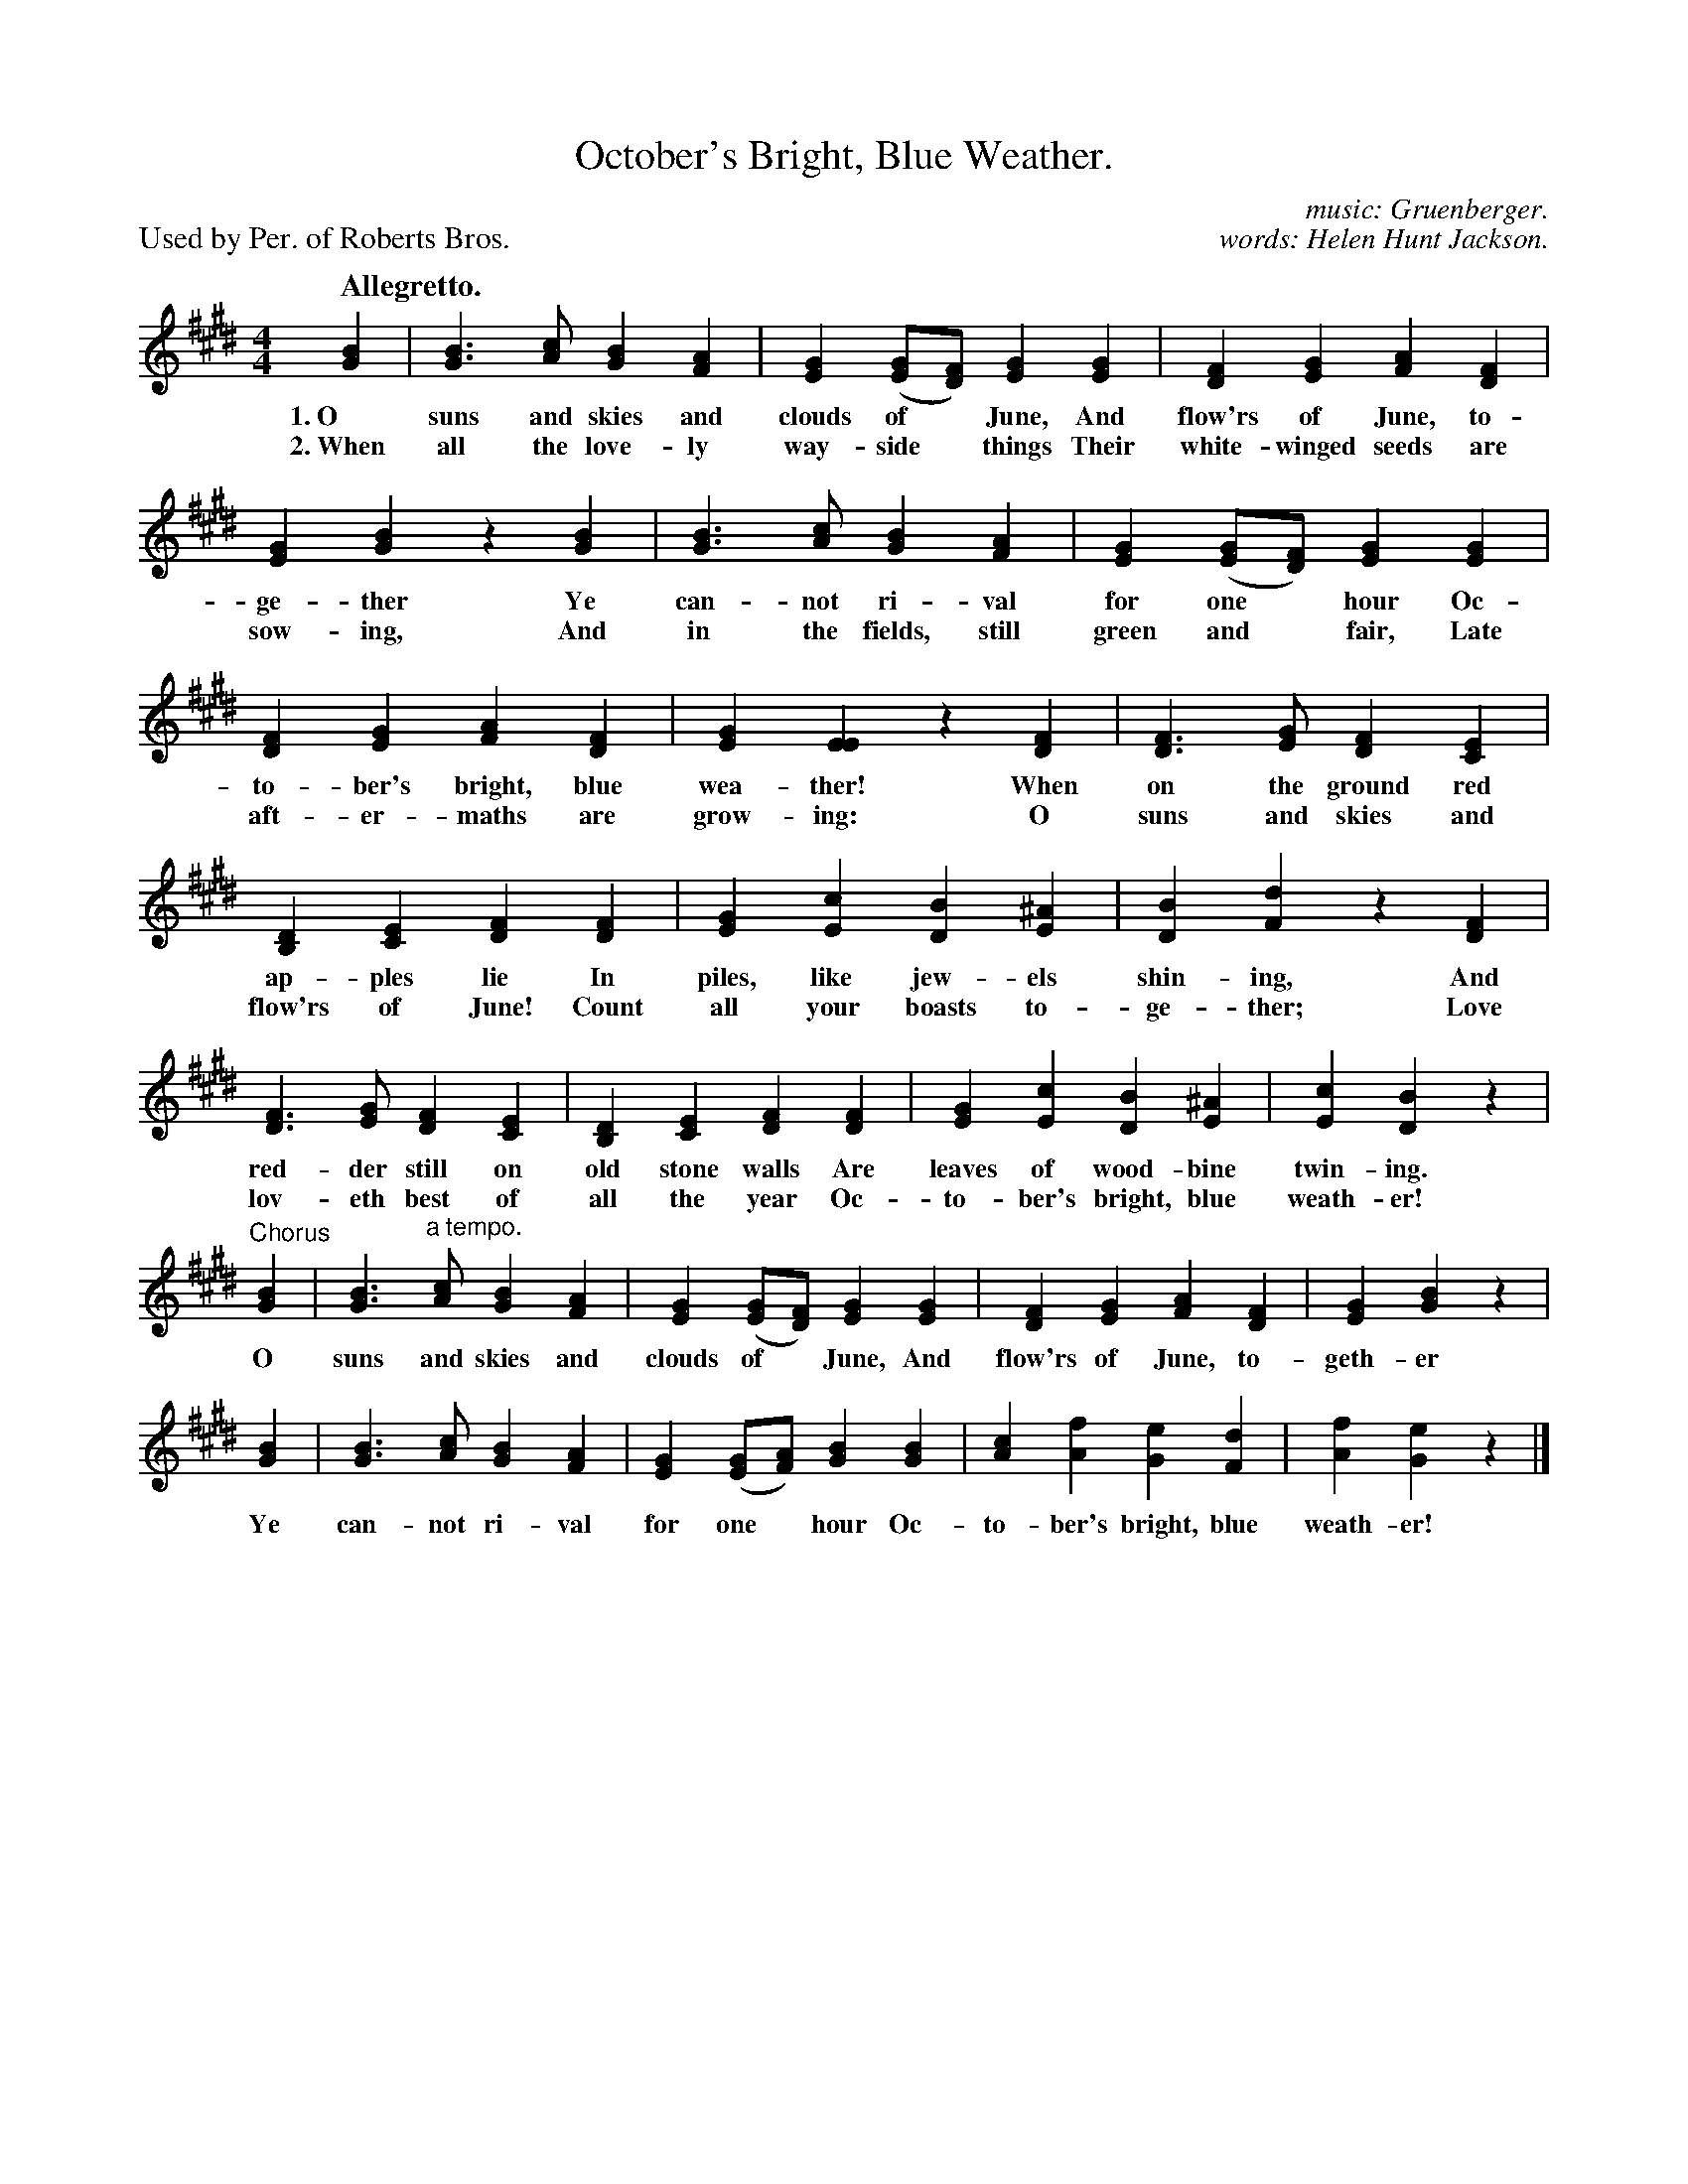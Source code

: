 X: 185
T: October's Bright, Blue Weather.
C: music: Gruenberger.
C: words: Helen Hunt Jackson.
P: Used by Per. of Roberts Bros.
Q: "Allegretto."
B: "The Everyday Song Book", 1927
F: http://www.library.pitt.edu/happybirthday/pdf/The_Everyday_Song_Book.pdf
Z: 2017 John Chambers <jc:trillian.mit.edu>
M: 4/4
L: 1/8
K: E
% - - - - - - - - - - - - - - - - - - - - - - - - - - - - -
[B2G2] | [B3G3] [cA] [B2G2] [A2F2] | [G2E2] ([GE][FD]) [G2E2] [G2E2] | [F2D2] [G2E2] [A2F2] [F2D2] |
w: 1.~O suns and skies and clouds of* June,  And flow'rs of June, to-
w: 2.~When all the love-ly way-side* things  Their white-winged seeds are
%
[G2E2] [B2G2] z2 [B2G2] | [B3G3] [cA] [B2G2] [A2F2] | [G2E2] ([GE][FD]) [G2E2] [G2E2] |
w: ge-ther   Ye can-not ri-val for one* hour            Oc-
w: sow-ing,  And in the fields, still green and* fair,  Late
%
[F2D2] [G2E2] [A2F2] [F2D2] | [G2E2] [E2E2] z2 [F2D2] | [F3D3] [GE] [F2D2] [E2C2] |
w: to-ber's bright, blue wea-ther!  When on the ground red
w: aft-er-maths are grow-ing:       O suns and skies and
%
[D2B,2] [E2C2] [F2D2] [F2D2] | [G2E2] [c2E2] [B2D2] [^A2E2] | [B2D2] [d2F2] z2 [F2D2] |
w: ap-ples lie      In piles, like jew-els shin-ing,   And
w: flow'rs of June! Count all your boasts to-ge-ther;  Love
%
[F3D3] [GE] [F2D2] [E2C2] | [D2B,2] [E2C2] [F2D2] [F2D2] | [G2E2] [c2E2] [B2D2] [^A2E2] | [c2E2] [B2D2] z2 |
w: red-der still on old stone walls  Are leaves of wood-bine twin-ing.
w: lov-eth best of all the year      Oc-to-ber's bright, blue weath-er!
%
"^Chorus"\
[B2G2] | [B3G3] "^a tempo."[cA] [B2G2] [A2F2] | [G2E2] ([GE][FD]) [G2E2] [G2E2] | [F2D2] [G2E2] [A2F2] [F2D2] | [G2E2] [B2G2] z2 |
w: O suns and skies and clouds of* June, And flow'rs of June, to-geth-er
%
[B2G2] | [B3G3] [cA] [B2G2] [A2F2] | [G2E2] ([GE][AF]) [B2G2] [B2G2] | [c2A2] [f2A2] [e2G2] [d2F2] | [f2A2] [e2G2] z2 |]
w: Ye can-not ri-val for one* hour Oc-to-ber's bright, blue weath-er!
% - - - - - - - - - - - - - - - - - - - - - - - - - - - - -
